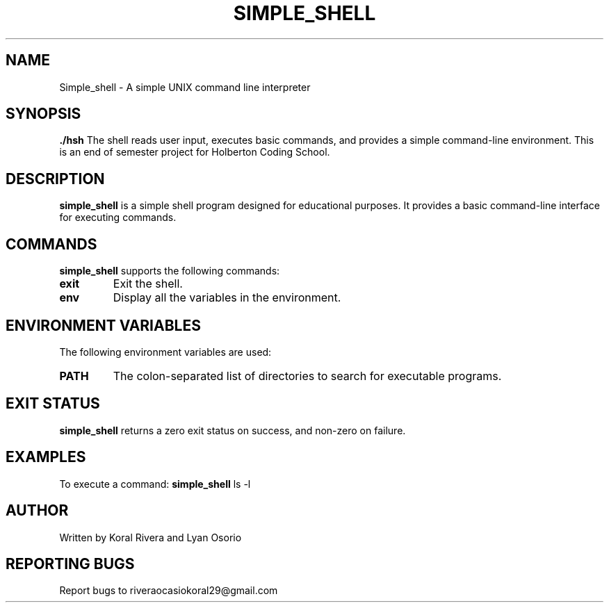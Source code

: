 .TH SIMPLE_SHELL 1 "21 December 2023" "Version 1.0" "Simple Shell Manual"

.SH NAME
Simple_shell \- A simple UNIX command line interpreter

.SH SYNOPSIS
.B ./hsh
The shell reads user input, executes basic commands, and provides a simple command-line environment.
This is an end of semester project for Holberton Coding School.

.SH DESCRIPTION
\fBsimple_shell\fR is a simple shell program designed for educational purposes. It provides a basic command-line interface for executing commands.

.SH COMMANDS

.PP
\fBsimple_shell\fR supports the following commands:

.TP
.B exit
Exit the shell.

.TP
.B env
Display all the variables in the environment.

.SH ENVIRONMENT VARIABLES
.PP
The following environment variables are used:

.TP
.B PATH
The colon-separated list of directories to search for executable programs.

.SH EXIT STATUS
.PP
.B simple_shell
returns a zero exit status on success, and non-zero on failure.

.SH EXAMPLES
.PP
To execute a command:
.BR simple_shell " ls -l"

.SH AUTHOR
Written by Koral Rivera and Lyan Osorio

.SH REPORTING BUGS
Report bugs to riveraocasiokoral29@gmail.com

